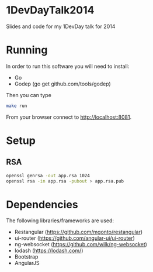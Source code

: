 * 1DevDayTalk2014
Slides and code for my 1DevDay talk for 2014

* Running
In order to run this software you will need to install:
   - Go
   - Godep (go get github.com/tools/godep)

Then you can type
#+BEGIN_SRC sh
make run
#+END_SRC

From your browser connect to [[http://localhost:8081]].

* Setup

** RSA
#+BEGIN_SRC sh
openssl genrsa -out app.rsa 1024
openssl rsa -in app.rsa -pubout > app.rsa.pub
#+END_SRC

* Dependencies
The following libraries/frameworks are used:
    - Restangular ([[https://github.com/mgonto/restangular]])
    - ui-router ([[https://github.com/angular-ui/ui-router]])
    - ng-websocket ([[https://github.com/wilk/ng-websocket]])
    - lodash ([[https://lodash.com/]])
    - Bootstrap
    - AngularJS
